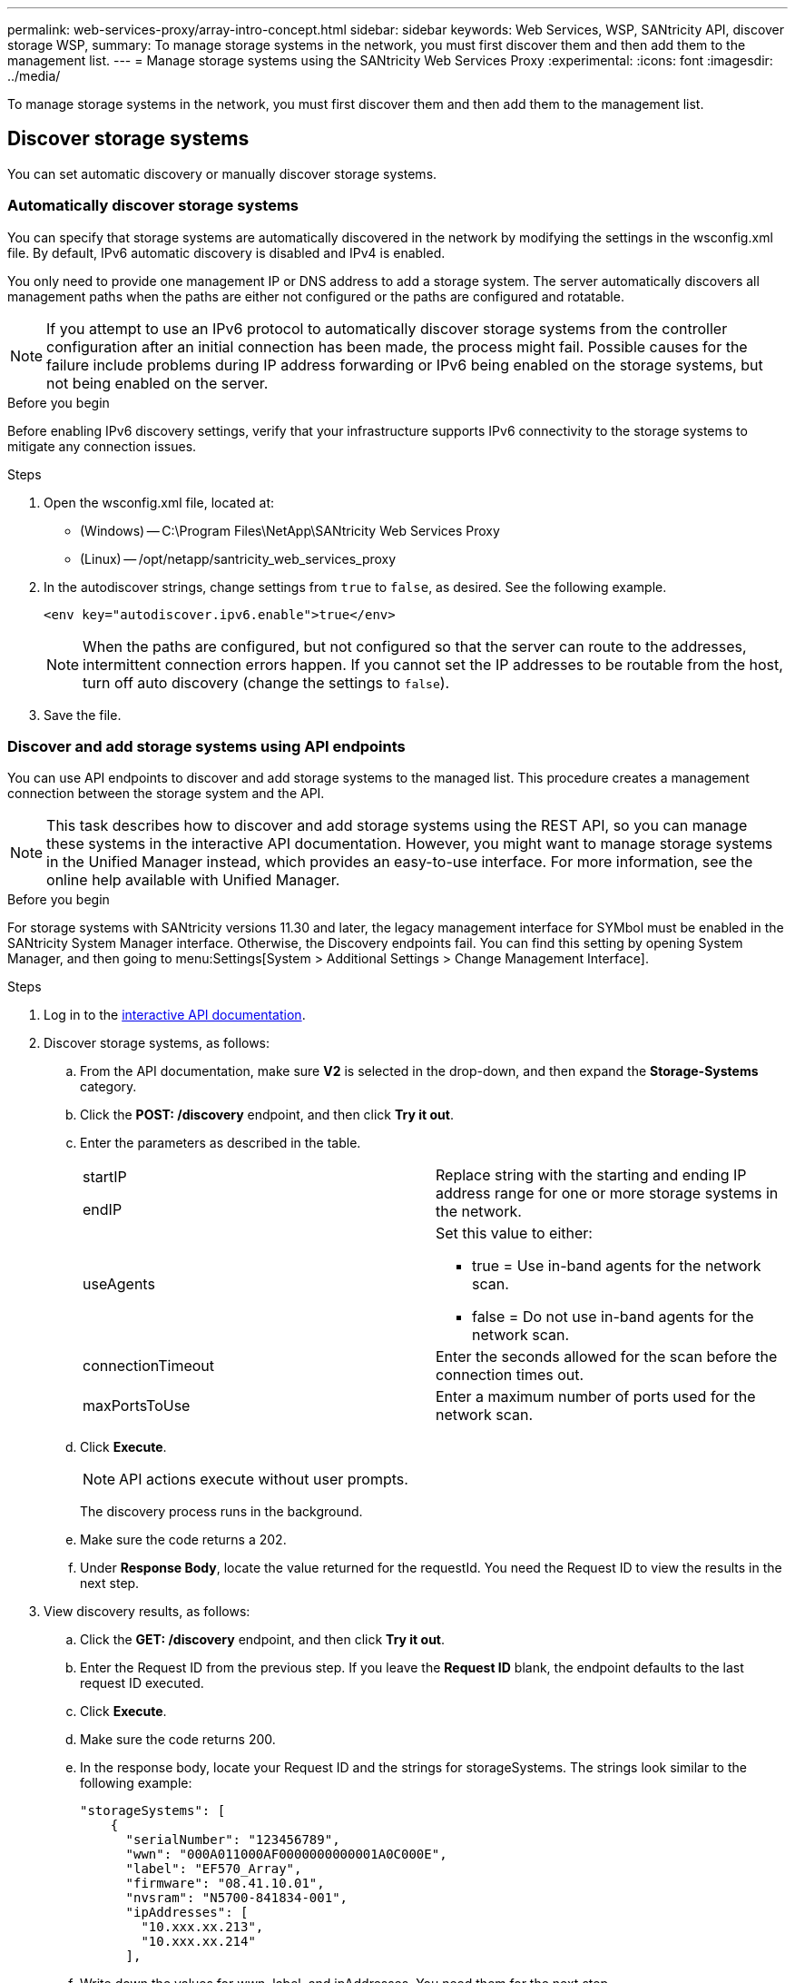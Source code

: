 ---
permalink: web-services-proxy/array-intro-concept.html
sidebar: sidebar
keywords: Web Services, WSP, SANtricity API, discover storage WSP,
summary: To manage storage systems in the network, you must first discover them and then add them to the management list.
---
= Manage storage systems using the SANtricity Web Services Proxy
:experimental:
:icons: font
:imagesdir: ../media/

[.lead]
To manage storage systems in the network, you must first discover them and then add them to the management list.

== Discover storage systems

You can set automatic discovery or manually discover storage systems.

=== Automatically discover storage systems

You can specify that storage systems are automatically discovered in the network by modifying the settings in the wsconfig.xml file. By default, IPv6 automatic discovery is disabled and IPv4 is enabled.



You only need to provide one management IP or DNS address to add a storage system. The server automatically discovers all management paths when the paths are either not configured or the paths are configured and rotatable.

NOTE: If you attempt to use an IPv6 protocol to automatically discover storage systems from the controller configuration after an initial connection has been made, the process might fail. Possible causes for the failure include problems during IP address forwarding or IPv6 being enabled on the storage systems, but not being enabled on the server.

.Before you begin

Before enabling IPv6 discovery settings, verify that your infrastructure supports IPv6 connectivity to the storage systems to mitigate any connection issues.

.Steps

. Open the wsconfig.xml file, located at:
 ** (Windows) -- C:\Program Files\NetApp\SANtricity Web Services Proxy
 ** (Linux) -- /opt/netapp/santricity_web_services_proxy
. In the autodiscover strings, change settings from `true` to `false`, as desired. See the following example.
+
----
<env key="autodiscover.ipv6.enable">true</env>
----
+
NOTE: When the paths are configured, but not configured so that the server can route to the addresses, intermittent connection errors happen. If you cannot set the IP addresses to be routable from the host, turn off auto discovery (change the settings to `false`).

. Save the file.

=== Discover and add storage systems using API endpoints

You can use API endpoints to discover and add storage systems to the managed list. This procedure creates a management connection between the storage system and the API.

NOTE: This task describes how to discover and add storage systems using the REST API, so you can manage these systems in the interactive API documentation. However, you might want to manage storage systems in the Unified Manager instead, which provides an easy-to-use interface. For more information, see the online help available with Unified Manager.

.Before you begin

For storage systems with SANtricity versions 11.30 and later, the legacy management interface for SYMbol must be enabled in the SANtricity System Manager interface. Otherwise, the Discovery endpoints fail. You can find this setting by opening System Manager, and then going to menu:Settings[System > Additional Settings > Change Management Interface].


.Steps

. Log in to the link:install-login-task.html[interactive API documentation].
. Discover storage systems, as follows:
 .. From the API documentation, make sure *V2* is selected in the drop-down, and then expand the *Storage-Systems* category.
 .. Click the *POST: /discovery* endpoint, and then click *Try it out*.
 .. Enter the parameters as described in the table.
+
|===
a|
startIP

endIP a|
Replace string with the starting and ending IP address range for one or more storage systems in the network.
a|
useAgents
a|
Set this value to either:

  *** true = Use in-band agents for the network scan.
  *** false = Do not use in-band agents for the network scan.

a|
connectionTimeout
a|
Enter the seconds allowed for the scan before the connection times out.
a|
maxPortsToUse
a|
Enter a maximum number of ports used for the network scan.
|===

 .. Click *Execute*.
+
NOTE: API actions execute without user prompts.
+
The discovery process runs in the background.

 .. Make sure the code returns a 202.
 .. Under *Response Body*, locate the value returned for the requestId. You need the Request ID to view the results in the next step.
. View discovery results, as follows:
 .. Click the *GET: /discovery* endpoint, and then click *Try it out*.
 .. Enter the Request ID from the previous step. If you leave the *Request ID* blank, the endpoint defaults to the last request ID executed.
 .. Click *Execute*.
 .. Make sure the code returns 200.
 .. In the response body, locate your Request ID and the strings for storageSystems. The strings look similar to the following example:
+
----
"storageSystems": [
    {
      "serialNumber": "123456789",
      "wwn": "000A011000AF0000000000001A0C000E",
      "label": "EF570_Array",
      "firmware": "08.41.10.01",
      "nvsram": "N5700-841834-001",
      "ipAddresses": [
        "10.xxx.xx.213",
        "10.xxx.xx.214"
      ],
----

 .. Write down the values for wwn, label, and ipAddresses. You need them for the next step.
. Add storage systems, as follows:
 .. Click the *POST: /storage-system* endpoint, and then click *Try it out*.
 .. Enter the parameters as described in the table.
+
|===
a|
id a|
Enter a unique name for this storage system. You can enter the label (displayed in the response for GET: /discovery), but the name can be any string you choose. If you do not provide a value for this field, Web Services automatically assigns a unique identifier.
a|
controllerAddresses
a|
Enter the IP addresses displayed in the response for GET: /discovery. For dual controllers, separate the IP addresses with a comma. For example:

`"IP address 1","IP address 2"`
a|
validate
a|
Enter `true`, so you can receive confirmation that Web Services can connect to the storage system.
a|
password
a|
Enter the administrative password for the storage system.
a|
wwn
a|
Enter the WWN of the storage system (displayed in the response for GET: /discovery).
|===

 .. Remove all strings after `"enableTrace": true`, so that the entire string set is similar to the following example:
+
----
{
  "id": "EF570_Array",
  "controllerAddresses": [
    "Controller-A-Mgmt-IP","Controller-B-Mgmt_IP"
  ],
  "validate":true,
  "password": "array-admin-password",
  "wwn": "000A011000AF0000000000001A0C000E",
  "enableTrace": true
}
----

 .. Click *Execute*.
 .. Make sure the code response is 201, which indicates that the endpoint executed successfully.
+
The *Post: /storage-systems* endpoint is queued. You can view the results using the *GET: /storage-systems* endpoint in the next step.
. Confirm the list addition, as follows:
 .. Click the *GET: /storage-system* endpoint.
+
No parameters are required.

 .. Click *Execute*.
 .. Make sure that the code response is 200, which indicates that the endpoint executed successfully.
 .. In the response body, look for the storage system details. The returned values indicate that it was successfully added to the list of managed arrays, similar to the following example:
+
----
[
  {
    "id": "EF570_Array",
    "name": "EF570_Array",
    "wwn": "000A011000AF0000000000001A0C000E",
    "passwordStatus": "valid",
    "passwordSet": true,
    "status": "optimal",
    "ip1": "10.xxx.xx.213",
    "ip2": "10.xxx.xx.214",
    "managementPaths": [
      "10.xxx.xx.213",
      "10.xxx.xx.214"
  ]
  }
]
----

== Scale up the number of managed storage systems

By default, the API can manage up to 100 storage systems. If you need to manage more, you must bump the memory requirements for the server.

The server is set to use 512 MB of memory. For every 100 extra storage systems in your network, add 250 MB to that number. Do not add more memory than what you physically have. Allow enough extra for your operating system and other applications.

NOTE: The default cache size is 8,192 events. The approximate data usage for the MEL events cache is 1MB for each 8,192 events. Therefore, by retaining the defaults, cache usage should be approximately 1MB for a storage system.

NOTE: In addition to memory, the proxy uses network ports for each storage system. Linux and Windows consider network ports as file handles. As a security measure, most operating systems limit the number of open file handles that a process or a user can have open at one time. Especially in Linux environments, where open TCP connections are considered to be file handles, the Web Services Proxy can easily exceed this limit. Because the fix is system dependent, you should refer to your operating system's documentation for how to raise this value.

.Steps

. Do one of the following:
 ** On Windows, go to the appserver64.init file. Locate the line, `vmarg.3=-Xmx512M`
 ** On Linux, go to the webserver.sh file. Locate the line, `JAVA_OPTIONS="-Xmx512M"`
. To increase the memory, replace `512` with the desired memory in MB.
. Save the file.
